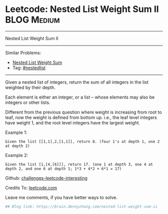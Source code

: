 * Leetcode: Nested List Weight Sum II                                              :BLOG:Medium:
#+STARTUP: showeverything
#+OPTIONS: toc:nil \n:t ^:nil creator:nil d:nil
:PROPERTIES:
:type:     nestedlist
:END:
---------------------------------------------------------------------
Nested List Weight Sum II
---------------------------------------------------------------------
Similar Problems:
- [[https://brain.dennyzhang.com/nested-list-weight-sum][Nested List Weight Sum]]
- Tag: [[https://brain.dennyzhang.com/tag/nestedlist][#nestedlist]]
---------------------------------------------------------------------
Given a nested list of integers, return the sum of all integers in the list weighted by their depth.

Each element is either an integer, or a list -- whose elements may also be integers or other lists.

Different from the previous question where weight is increasing from root to leaf, now the weight is defined from bottom up. i.e., the leaf level integers have weight 1, and the root level integers have the largest weight.

Example 1:
#+BEGIN_EXAMPLE
Given the list [[1,1],2,[1,1]], return 8. (four 1's at depth 1, one 2 at depth 2)
#+END_EXAMPLE

Example 2:
#+BEGIN_EXAMPLE
Given the list [1,[4,[6]]], return 17. (one 1 at depth 3, one 4 at depth 2, and one 6 at depth 1; 1*3 + 4*2 + 6*1 = 17)
#+END_EXAMPLE

Github: [[url-external:https://github.com/DennyZhang/challenges-leetcode-interesting/tree/master/nested-list-weight-sum-ii][challenges-leetcode-interesting]]

Credits To: [[url-external:https://leetcode.com/problems/nested-list-weight-sum-ii/description/][leetcode.com]]

Leave me comments, if you have better ways to solve.

#+BEGIN_SRC python
## Blog link: https://brain.dennyzhang.com/nested-list-weight-sum-ii

#+END_SRC
